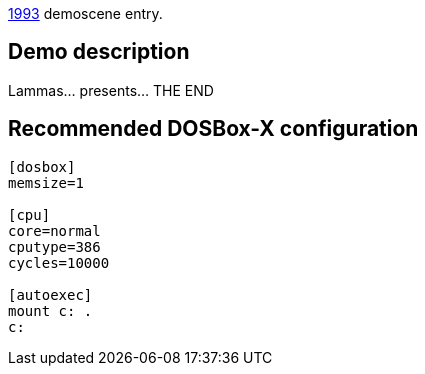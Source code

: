 ifdef::env-github[:suffixappend:]
ifndef::env-github[:suffixappend: .html]

link:Guide%3AMS‐DOS%3Ademoscene%3A1993{suffixappend}[1993] demoscene entry.

Demo description
----------------

Lammas… presents… THE END

Recommended DOSBox-X configuration
----------------------------------

....
[dosbox]
memsize=1

[cpu]
core=normal
cputype=386
cycles=10000

[autoexec]
mount c: .
c:
....
